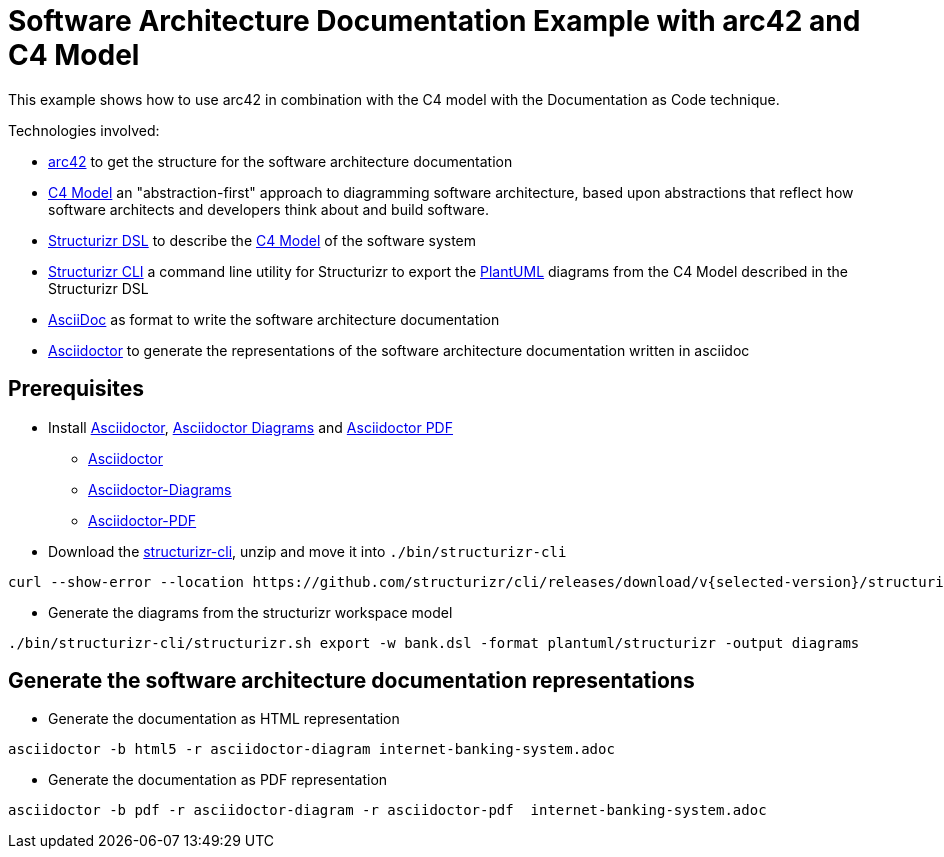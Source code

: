 = Software Architecture Documentation Example with arc42 and C4 Model

This example shows how to use arc42 in combination with the C4 model with the Documentation as Code technique.

Technologies involved:

* https://arc42.org/[arc42] to get the structure for the software architecture documentation
* https://c4model.com/[C4 Model] an "abstraction-first" approach to diagramming software architecture, based upon abstractions that reflect how software architects and developers think about and build software.
* https://structurizr.com/dsl[Structurizr DSL] to describe the https://c4model.com/[C4 Model] of the software system
* https://github.com/structurizr/cli[Structurizr CLI] a command line utility for Structurizr to export the https://plantuml.com/[PlantUML] diagrams from the C4 Model described in the Structurizr DSL
* https://asciidoc.org/[AsciiDoc] as format to write the software architecture documentation
* https://docs.asciidoctor.org/asciidoctor[Asciidoctor] to generate the representations of the software architecture documentation written in asciidoc

== Prerequisites

* Install https://docs.asciidoctor.org/asciidoctor[Asciidoctor], https://docs.asciidoctor.org/diagram-extension/latest/[Asciidoctor Diagrams] and https://docs.asciidoctor.org/pdf-converter/latest/[Asciidoctor PDF]
** https://docs.asciidoctor.org/asciidoctor/latest/install/[Asciidoctor]
** https://docs.asciidoctor.org/diagram-extension/latest/[Asciidoctor-Diagrams]
** https://docs.asciidoctor.org/pdf-converter/latest/install/[Asciidoctor-PDF]
* Download the https://github.com/structurizr/cli/releases[structurizr-cli], unzip and move it into `./bin/structurizr-cli`
  
[source, bash]
----
curl --show-error --location https://github.com/structurizr/cli/releases/download/v{selected-version}/structurizr-cli-{selected-version}.zip  -o tmp.zip && unzip -d bin/structurizr-cli/. tmp.zip && rm tmp.zip
----
* Generate the diagrams from the structurizr workspace model

[source, bash]
----
./bin/structurizr-cli/structurizr.sh export -w bank.dsl -format plantuml/structurizr -output diagrams
----

== Generate the software architecture documentation representations

* Generate the documentation as HTML representation

[source, bash]
----
asciidoctor -b html5 -r asciidoctor-diagram internet-banking-system.adoc
----

* Generate the documentation as PDF representation

[source, bash]
----
asciidoctor -b pdf -r asciidoctor-diagram -r asciidoctor-pdf  internet-banking-system.adoc
----
